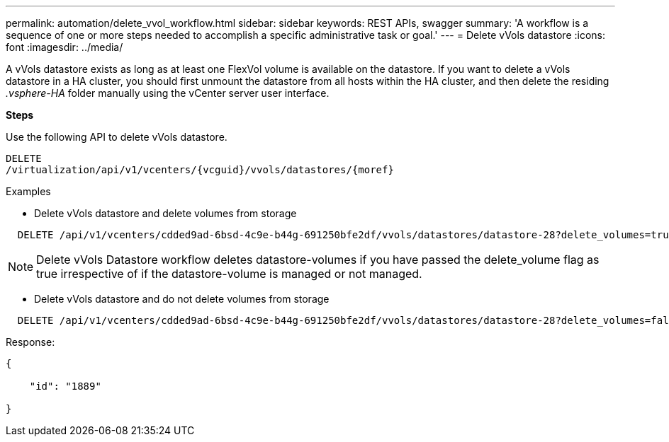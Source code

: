 ---
permalink: automation/delete_vvol_workflow.html
sidebar: sidebar
keywords: REST APIs, swagger
summary: 'A workflow is a sequence of one or more steps needed to accomplish a specific administrative task or goal.'
---
= Delete vVols datastore
:icons: font
:imagesdir: ../media/

[.lead]
A vVols datastore exists as long as at least one FlexVol volume is available on the datastore. If you want to delete a vVols datastore in a HA cluster, you should first unmount the datastore from all hosts within the HA cluster, and then delete the residing _.vsphere-HA_ folder manually using the vCenter server user interface. 

*Steps*

Use the following API to delete vVols datastore. 
----
DELETE
​/virtualization​/api​/v1​/vcenters​/{vcguid}​/vvols​/datastores​/{moref}
----
Examples

* Delete vVols datastore and delete volumes from storage
----
  DELETE /api/v1/vcenters/cdded9ad-6bsd-4c9e-b44g-691250bfe2df/vvols/datastores/datastore-28?delete_volumes=true
----
[NOTE]
Delete vVols Datastore workflow deletes datastore-volumes if you have passed the delete_volume flag as true irrespective of if the datastore-volume is managed or not managed.

* Delete vVols datastore and do not delete volumes from storage
----  
  DELETE /api/v1/vcenters/cdded9ad-6bsd-4c9e-b44g-691250bfe2df/vvols/datastores/datastore-28?delete_volumes=false
----

Response:
----
{

    "id": "1889"

}
----
